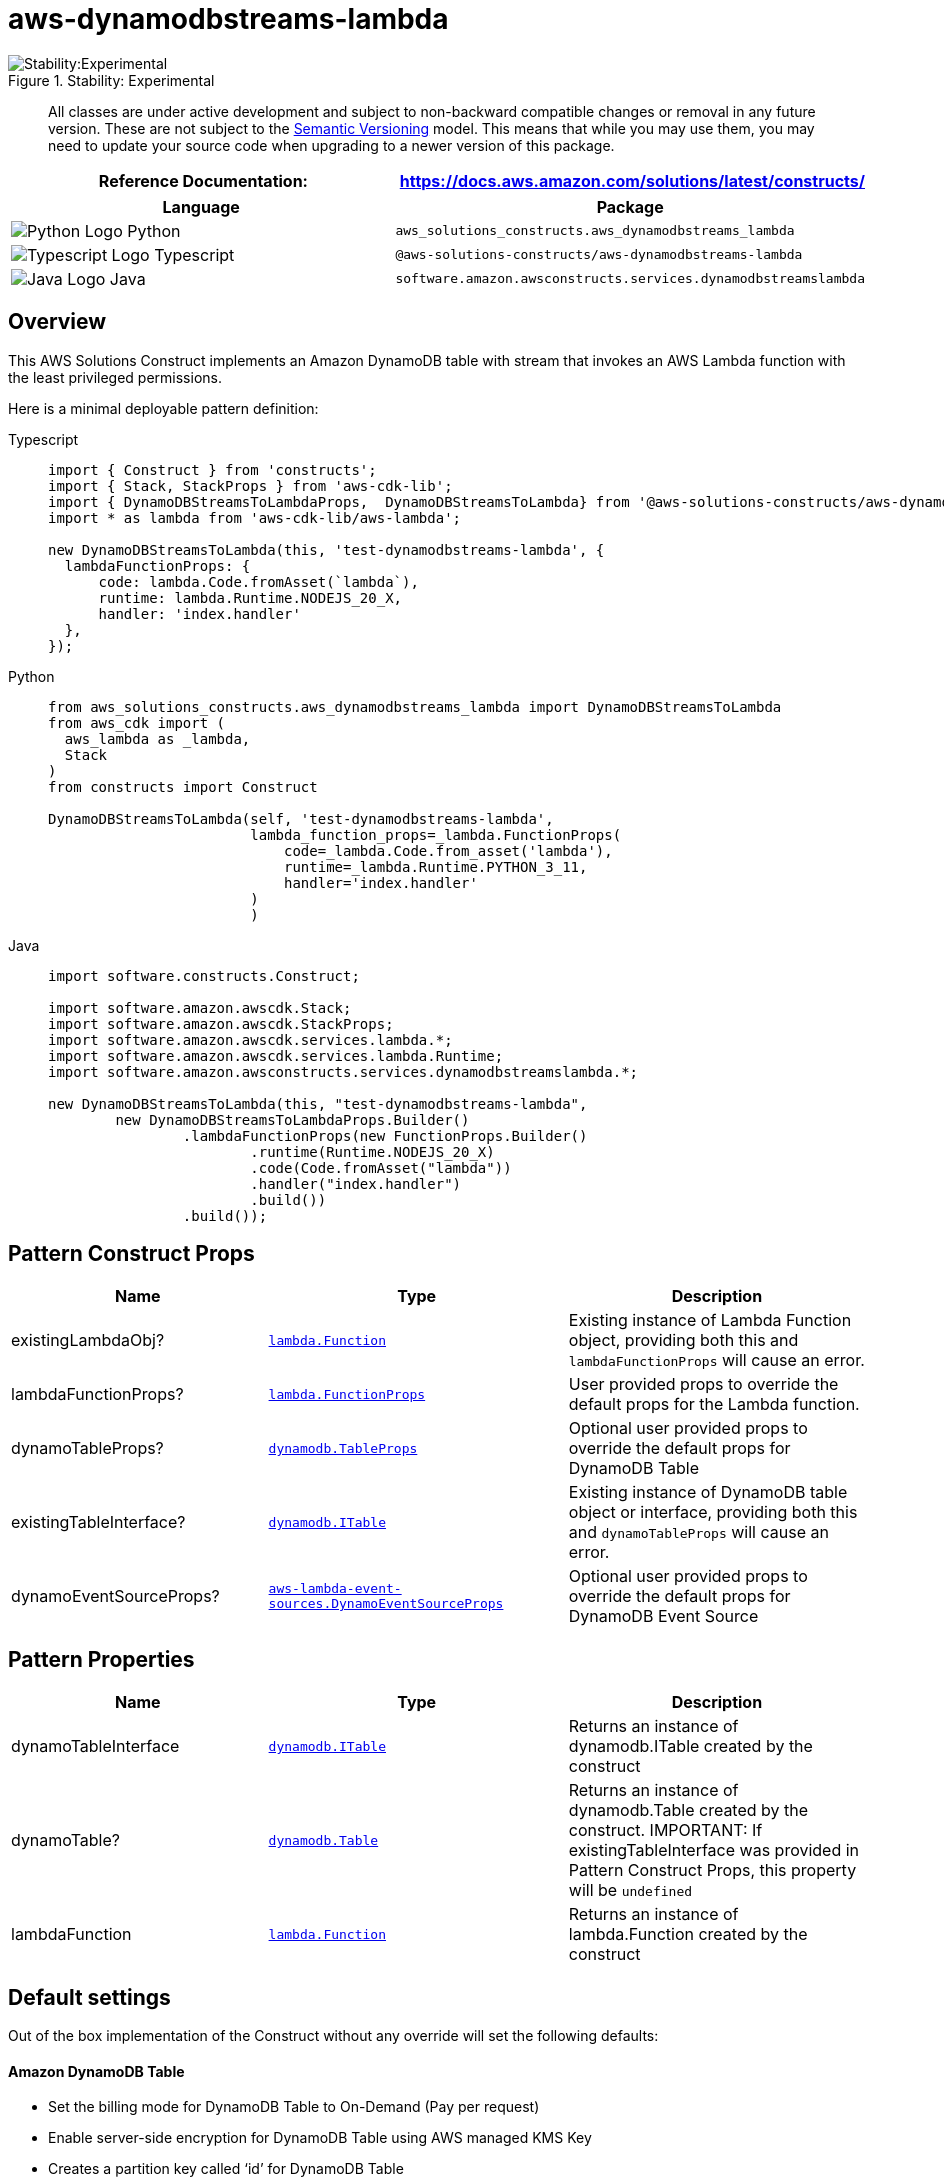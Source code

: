 //!!NODE_ROOT <section>
//== aws-dynamodbstreams-lambda module

[.topic]
= aws-dynamodbstreams-lambda
:info_doctype: section
:info_title: aws-dynamodbstreams-lambda

.Stability: Experimental
image::https://img.shields.io/badge/stability-Experimental-important.svg?style=for-the-badge[Stability:Experimental]

____
All classes are under active development and subject to non-backward
compatible changes or removal in any future version. These are not
subject to the https://semver.org/[Semantic Versioning] model. This
means that while you may use them, you may need to update your source
code when upgrading to a newer version of this package.
____

[width="100%",cols="<50%,<50%",options="header",]
|===
|*Reference Documentation*:
|https://docs.aws.amazon.com/solutions/latest/constructs/
|===

[width="100%",cols="<46%,54%",options="header",]
|===
|*Language* |*Package*
|image:https://docs.aws.amazon.com/cdk/api/latest/img/python32.png[Python
Logo] Python
|`aws++_++solutions++_++constructs.aws++_++dynamodbstreams++_++lambda`

|image:https://docs.aws.amazon.com/cdk/api/latest/img/typescript32.png[Typescript
Logo] Typescript |`@aws-solutions-constructs/aws-dynamodbstreams-lambda`

|image:https://docs.aws.amazon.com/cdk/api/latest/img/java32.png[Java
Logo] Java
|`software.amazon.awsconstructs.services.dynamodbstreamslambda`
|===

== Overview

This AWS Solutions Construct implements an Amazon DynamoDB table with
stream that invokes an AWS Lambda function with the least privileged
permissions.

Here is a minimal deployable pattern definition:

====
[role="tablist"]
Typescript::
+
[source,typescript]
----
import { Construct } from 'constructs';
import { Stack, StackProps } from 'aws-cdk-lib';
import { DynamoDBStreamsToLambdaProps,  DynamoDBStreamsToLambda} from '@aws-solutions-constructs/aws-dynamodbstreams-lambda';
import * as lambda from 'aws-cdk-lib/aws-lambda';

new DynamoDBStreamsToLambda(this, 'test-dynamodbstreams-lambda', {
  lambdaFunctionProps: {
      code: lambda.Code.fromAsset(`lambda`),
      runtime: lambda.Runtime.NODEJS_20_X,
      handler: 'index.handler'
  },
});
----

Python::
+
[source,python]
----
from aws_solutions_constructs.aws_dynamodbstreams_lambda import DynamoDBStreamsToLambda
from aws_cdk import (
  aws_lambda as _lambda,
  Stack
)
from constructs import Construct

DynamoDBStreamsToLambda(self, 'test-dynamodbstreams-lambda',
                        lambda_function_props=_lambda.FunctionProps(
                            code=_lambda.Code.from_asset('lambda'),
                            runtime=_lambda.Runtime.PYTHON_3_11,
                            handler='index.handler'
                        )
                        )
----

Java::
+
[source,java]
----
import software.constructs.Construct;

import software.amazon.awscdk.Stack;
import software.amazon.awscdk.StackProps;
import software.amazon.awscdk.services.lambda.*;
import software.amazon.awscdk.services.lambda.Runtime;
import software.amazon.awsconstructs.services.dynamodbstreamslambda.*;

new DynamoDBStreamsToLambda(this, "test-dynamodbstreams-lambda",
        new DynamoDBStreamsToLambdaProps.Builder()
                .lambdaFunctionProps(new FunctionProps.Builder()
                        .runtime(Runtime.NODEJS_20_X)
                        .code(Code.fromAsset("lambda"))
                        .handler("index.handler")
                        .build())
                .build());
----
====

== Pattern Construct Props

[width="100%",cols="<30%,<35%,35%",options="header",]
|===
|*Name* |*Type* |*Description*
|existingLambdaObj?
|https://docs.aws.amazon.com/cdk/api/v2/docs/aws-cdk-lib.aws_lambda.Function.html[`lambda.Function`]
|Existing instance of Lambda Function object, providing both this and
`lambdaFunctionProps` will cause an error.

|lambdaFunctionProps?
|https://docs.aws.amazon.com/cdk/api/v2/docs/aws-cdk-lib.aws_lambda.FunctionProps.html[`lambda.FunctionProps`]
|User provided props to override the default props for the Lambda
function.

|dynamoTableProps?
|https://docs.aws.amazon.com/cdk/api/v2/docs/aws-cdk-lib.aws_dynamodb.TableProps.html[`dynamodb.TableProps`]
|Optional user provided props to override the default props for DynamoDB
Table

|existingTableInterface?
|https://docs.aws.amazon.com/cdk/api/v2/docs/aws-cdk-lib.aws_dynamodb.ITable.html[`dynamodb.ITable`]
|Existing instance of DynamoDB table object or interface, providing both
this and `dynamoTableProps` will cause an error.

|dynamoEventSourceProps?
|https://docs.aws.amazon.com/cdk/api/v2/docs/aws-cdk-lib.aws_lambda_event_sources.DynamoEventSourceProps.html[`aws-lambda-event-sources.DynamoEventSourceProps`]
|Optional user provided props to override the default props for DynamoDB
Event Source
|===

== Pattern Properties

[width="100%",cols="<30%,<35%,35%",options="header",]
|===
|*Name* |*Type* |*Description*
|dynamoTableInterface
|https://docs.aws.amazon.com/cdk/api/v2/docs/aws-cdk-lib.aws_dynamodb.ITable.html[`dynamodb.ITable`]
|Returns an instance of dynamodb.ITable created by the construct

|dynamoTable?
|https://docs.aws.amazon.com/cdk/api/v2/docs/aws-cdk-lib.aws_dynamodb.Table.html[`dynamodb.Table`]
|Returns an instance of dynamodb.Table created by the construct.
IMPORTANT: If existingTableInterface was provided in Pattern Construct
Props, this property will be `undefined`

|lambdaFunction
|https://docs.aws.amazon.com/cdk/api/v2/docs/aws-cdk-lib.aws_lambda.Function.html[`lambda.Function`]
|Returns an instance of lambda.Function created by the construct
|===

== Default settings

Out of the box implementation of the Construct without any override will
set the following defaults:

==== Amazon DynamoDB Table

* Set the billing mode for DynamoDB Table to On-Demand (Pay per request)
* Enable server-side encryption for DynamoDB Table using AWS managed KMS
Key
* Creates a partition key called '`id`' for DynamoDB Table
* Retain the Table when deleting the CloudFormation stack
* Enable continuous backups and point-in-time recovery

==== AWS Lambda Function

* Configure limited privilege access IAM role for Lambda function
* Enable reusing connections with Keep-Alive for NodeJs Lambda function
* Enable X-Ray Tracing
* Enable Failure-Handling features like enable bisect on function Error,
set defaults for Maximum Record Age (24 hours) & Maximum Retry Attempts
(500) and deploy SQS dead-letter queue as destination on failure
* Set Environment Variables
** AWS++_++NODEJS++_++CONNECTION++_++REUSE++_++ENABLED (for Node 10.x
and higher functions)

== Architecture

.Architecture Diagram
image::architecture.png[Architecture Diagram]

'''''

© Copyright Amazon.com, Inc. or its affiliates. All Rights Reserved.
